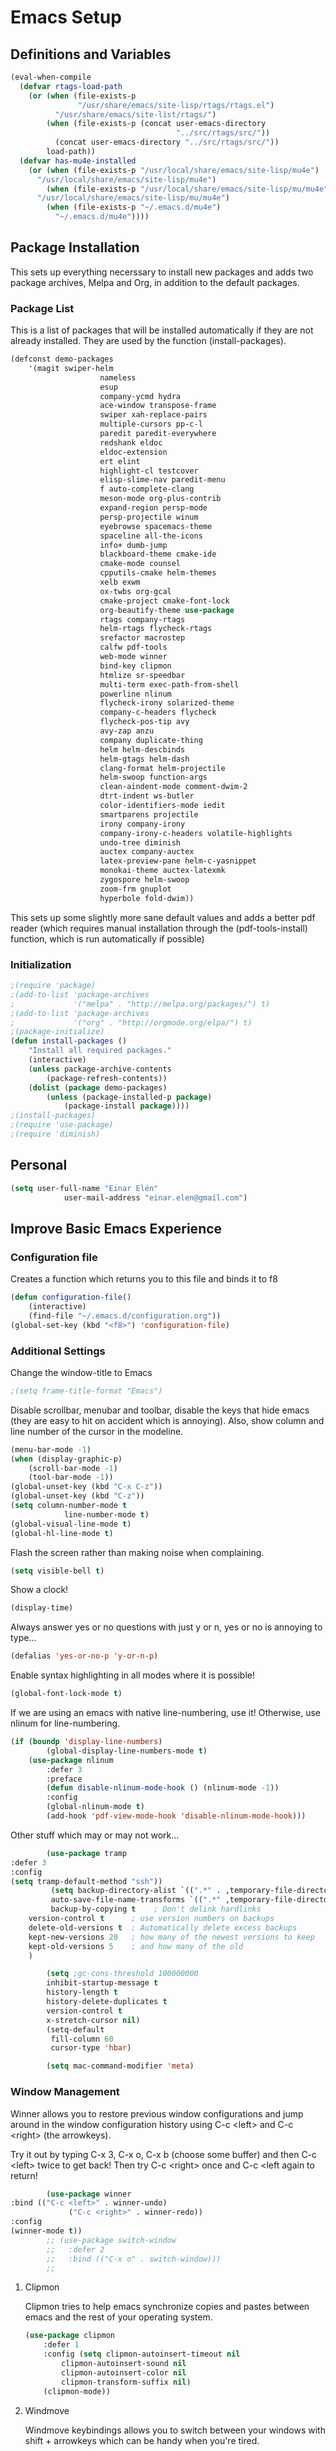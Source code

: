 #+AUTHOR: Einar Elén
#+EMAIL: einar.elen@gmail.com
#+OPTIONS: toc:3 html5-fancy org-html-preamble:nil
#+HTML_DOCTYPE_HTML5: t
#+PROPERTY: header-args :tangle yes
* Emacs Setup
** Definitions and Variables
#+BEGIN_SRC emacs-lisp
(eval-when-compile
  (defvar rtags-load-path
    (or (when (file-exists-p
               "/usr/share/emacs/site-lisp/rtags/rtags.el")
          "/usr/share/emacs/site-list/rtags/")
        (when (file-exists-p (concat user-emacs-directory
                                     "../src/rtags/src/"))
          (concat user-emacs-directory "../src/rtags/src/"))
        load-path))
  (defvar has-mu4e-installed
    (or (when (file-exists-p "/usr/local/share/emacs/site-lisp/mu4e")
	  "/usr/local/share/emacs/site-lisp/mu4e")
        (when (file-exists-p "/usr/local/share/emacs/site-lisp/mu/mu4e")
	  "/usr/local/share/emacs/site-lisp/mu/mu4e")
        (when (file-exists-p "~/.emacs.d/mu4e")
          "~/.emacs.d/mu4e"))))

#+END_SRC
** Package Installation
	 This sets up everything necerssary to install new
	 packages and adds two package archives, Melpa and Org, in
	 addition to the default packages.
*** Package List
		This is a list of packages that will be installed
		automatically if they are not already installed. They
		are used by the function (install-packages).
		#+BEGIN_SRC emacs-lisp
(defconst demo-packages
	'(magit swiper-helm
					nameless
					esup
					company-ycmd hydra
					ace-window transpose-frame
					swiper xah-replace-pairs
					multiple-cursors pp-c-l
					paredit paredit-everywhere
					redshank eldoc
					eldoc-extension
					ert elint
					highlight-cl testcover
					elisp-slime-nav paredit-menu
					f auto-complete-clang
					meson-mode org-plus-contrib
					expand-region persp-mode
					persp-projectile winum
					eyebrowse spacemacs-theme
					spaceline all-the-icons
					info+ dumb-jump
					blackboard-theme cmake-ide
					cmake-mode counsel
					cpputils-cmake helm-themes
					xelb exwm
					ox-twbs org-gcal
					cmake-project cmake-font-lock
					org-beautify-theme use-package
					rtags company-rtags
					helm-rtags flycheck-rtags
					srefactor macrostep
					calfw pdf-tools
					web-mode winner
					bind-key clipmon
					htmlize sr-speedbar
					multi-term exec-path-from-shell
					powerline nlinum
					flycheck-irony solarized-theme
					company-c-headers flycheck
					flycheck-pos-tip avy
					avy-zap anzu
					company duplicate-thing
					helm helm-descbinds
					helm-gtags helm-dash
					clang-format helm-projectile
					helm-swoop function-args
					clean-aindent-mode comment-dwim-2
					dtrt-indent ws-butler
					color-identifiers-mode iedit
					smartparens projectile
					irony company-irony
					company-irony-c-headers volatile-highlights
					undo-tree diminish
					auctex company-auctex
					latex-preview-pane helm-c-yasnippet
					monokai-theme auctex-latexmk
					zygospore helm-swoop
					zoom-frm gnuplot
					hyperbole fold-dwim))
		#+END_SRC
		This sets up some slightly more sane default values and
		adds a better pdf reader (which requires manual
		installation through the (pdf-tools-install) function,
		which is run automatically if possible)
*** Initialization
		#+BEGIN_SRC emacs-lisp
;(require 'package)
;(add-to-list 'package-archives
;             '("melpa" . "http://melpa.org/packages/") t)
;(add-to-list 'package-archives
;             '("org" . "http://orgmode.org/elpa/") t)
;(package-initialize)
(defun install-packages ()
	"Install all required packages."
	(interactive)
	(unless package-archive-contents
		(package-refresh-contents))
	(dolist (package demo-packages)
		(unless (package-installed-p package)
			(package-install package))))
;(install-packages)
;(require 'use-package)
;(require 'diminish)
		#+END_SRC
** Personal
	 #+BEGIN_SRC emacs-lisp
(setq user-full-name "Einar Elén"
			user-mail-address "einar.elen@gmail.com")
	 #+END_SRC
** Improve Basic Emacs Experience
*** Configuration file
		Creates a function which returns you to this file and
		binds it to f8
		#+BEGIN_SRC emacs-lisp
(defun configuration-file()
	(interactive)
	(find-file "~/.emacs.d/configuration.org"))
(global-set-key (kbd "<f8>") 'configuration-file)
		#+END_SRC
*** Additional Settings
		Change the window-title to Emacs
		#+BEGIN_SRC emacs-lisp
;(setq frame-title-format "Emacs")
		#+END_SRC
		Disable scrollbar, menubar and toolbar, disable the keys
		that hide emacs (they are easy to hit on accident which
		is annoying). Also, show column and line number of the
		cursor in the modeline.
		#+BEGIN_SRC emacs-lisp
(menu-bar-mode -1)
(when (display-graphic-p)
	(scroll-bar-mode -1)
	(tool-bar-mode -1))
(global-unset-key (kbd "C-x C-z"))
(global-unset-key (kbd "C-z"))
(setq column-number-mode t
			line-number-mode t)
(global-visual-line-mode t)
(global-hl-line-mode t)
		#+END_SRC
		Flash the screen rather than making noise when
		complaining.
		#+BEGIN_SRC emacs-lisp
(setq visible-bell t)
		#+END_SRC
		Show a clock!
		#+BEGIN_SRC emacs-lisp
(display-time)
		#+END_SRC
		Always answer yes or no questions with just y or n, yes
		or no is annoying to type...
		#+BEGIN_SRC emacs-lisp
(defalias 'yes-or-no-p 'y-or-n-p)
		#+END_SRC
		Enable syntax highlighting in all modes where it is
		possible!
		#+BEGIN_SRC emacs-lisp
(global-font-lock-mode t)
		#+END_SRC
		If we are using an emacs with native line-numbering, use
		it! Otherwise, use nlinum for line-numbering.
		#+BEGIN_SRC emacs-lisp
(if (boundp 'display-line-numbers)
		(global-display-line-numbers-mode t)
	(use-package nlinum
		:defer 3
		:preface
		(defun disable-nlinum-mode-hook () (nlinum-mode -1))
		:config
		(global-nlinum-mode t)
		(add-hook 'pdf-view-mode-hook 'disable-nlinum-mode-hook)))

		#+END_SRC
		Other stuff which may or may not work...
		#+BEGIN_SRC emacs-lisp
			(use-package tramp
	:defer 3
	:config
	(setq tramp-default-method "ssh"))
			 (setq backup-directory-alist `((".*" . ,temporary-file-directory))
			 auto-save-file-name-transforms `((".*" ,temporary-file-directory t))
			 backup-by-copying t    ; Don't delink hardlinks
		version-control t      ; use version numbers on backups
		delete-old-versions t  ; Automatically delete excess backups
		kept-new-versions 20   ; how many of the newest versions to keep
		kept-old-versions 5    ; and how many of the old
		)

			(setq ;gc-cons-threshold 100000000
			inhibit-startup-message t
			history-length t
			history-delete-duplicates t
			version-control t
			x-stretch-cursor nil)
			(setq-default
			 fill-column 60
			 cursor-type 'hbar)

			(setq mac-command-modifier 'meta)

		#+END_SRC
*** Window Management
		Winner allows you to restore previous window
		configurations and jump around in the window
		configuration history using C-c <left> and C-c <right>
		(the arrowkeys).

		Try it out by typing C-x 3, C-x o, C-x b (choose some
		buffer) and then C-c <left> twice to get back! Then try
		C-c <right> once and C-c <left again to return!


		#+BEGIN_SRC emacs-lisp
			(use-package winner
	:bind (("C-c <left>" . winner-undo)
				 ("C-c <right>" . winner-redo))
	:config
	(winner-mode t))
			;; (use-package switch-window
			;;   :defer 2
			;;   :bind (("C-x o" . switch-window)))
			;;
#+END_SRC

**** Clipmon
		Clipmon tries to help emacs synchronize copies and
		pastes between emacs and the rest of your operating
		system.
#+BEGIN_SRC emacs-lisp
	(use-package clipmon
		:defer 1
		:config (setq clipmon-autoinsert-timeout nil
			clipmon-autoinsert-sound nil
			clipmon-autoinsert-color nil
			clipmon-transform-suffix nil)
		(clipmon-mode))
			#+END_SRC
****  Windmove
		Windmove keybindings allows you to switch between your
		windows with shift + arrowkeys which can be handy when
		you're tired.
			#+BEGIN_SRC emacs-lisp
			 (use-package windmove
	 :defer 3
	 :config
	 (windmove-default-keybindings)
	 (add-hook 'org-shiftup-final-hook 'windmove-up)
	 (add-hook 'org-shiftdown-final-hook 'windmove-down)
	 (add-hook 'org-shiftleft-final-hook 'windmove-left)
	 (add-hook 'org-shiftright-final-hook 'windmove-right))
			 (use-package hyperbole
	 :disabled t
	 :defer 2)
		 #+END_SRC
**** Zygospore
		 Zygospore replaces the default killallotherwindows with
		 a version which lets you go back if you use it again.
		 #+BEGIN_SRC emacs-lisp

			 (use-package zygospore
	 :bind (("C-x 1" . zygospore-toggle-delete-other-windows)))
		 #+END_SRC
**** Help window management
		 By default help windows don't put you in them
		 immediately, I'd rather they did so they can be killed
		 quickly after reading.
		 #+BEGIN_SRC emacs-lisp
		 (setq help-window-select t)
		 #+END_SRC


*** Hydra
		Hydra is a package which allows fancy keyboard bindings. The
		only one which currently exists is C-M-o for window
		management.
		#+BEGIN_SRC emacs-lisp
	(use-package hydra
		:after windmove
		:functions (hydra-add-font-lock
		hydra-default-pre hydra-keyboard-quit
		hydra--call-interactively-remap-maybe
		hydra-show-hint hydra-set-transient-map)
		:config
		(hydra-add-font-lock)
		(use-package ace-window)
		(use-package transpose-frame)
		(defhydra hydra-window ()
			"Window management"
			("a" windmove-left)
			("s" windmove-down)
			("d" windmove-right)
			("w" windmove-up)
			("3" (lambda ()
			 (interactive)
			 (split-window-right)
			 (windmove-right))
			 "Vertical")
			("2" (lambda ()
			 (interactive)
			 (split-window-below)
			 (windmove-down))
			 "Horizontal")
			("t" transpose-frame "'")
			("1" delete-other-windows "Delete All" :color blue)
			("A" ace-window "Ace")
			("S" ace-swap-window "Swap")
			("k" ace-delete-window "Kill")
			("i" ace-delete-other-windows "Ace-max")
			("b" helm-mini "Buffers")
			("q" nil "cancel" :color blue)
			("C-t" text-scale-decrease "Scale--")
			("M-t" text-scale-increase "Scale++"))
		:bind (("C-M-o" . hydra-window/body)))


		#+END_SRC
*** Mac-specific stuff
		Add latex, bash, and much more support because they are in weird places on macos systems.
		Because why wouldn't they be.
		#+BEGIN_SRC emacs-lisp
(if (equal system-type 'darwin)
		(progn (add-to-list 'exec-path "/usr/local/bin/")
					 (add-to-list 'exec-path "/Library/TeX/texbin/pdflatex")
					 (setenv "PATH" (concat "/usr/local/bin:/Library/TeX/texbin/:" (getenv "PATH")))))
		#+END_SRC
*** Treemacs
		Treemacs creates a really powerful file-browser that can be
		created with F1. By default, the treemacs-buffer wont be
		selected by C-x o. It can be selected with M-0.
		#+BEGIN_SRC emacs-lisp
(use-package treemacs
	:disabled t
	:defer t
	:config
	(setq treemacs-follow-after-init t
				treemacs-width 35
				treemacs-indentation 2
				treemacs-git-integration t
				treemacs-collapse-dirs (if (executable-find "python") 3 0)
				treemacs-silent-refresh t
				treemacs-change-root-without-asking t
				treemacs-is-never-other-window t)
	(treemacs-follow-mode t)
	(treemacs-filewatch-mode t)
	(use-package treemacs-projectile
		:defer t
		:config
		(setq treemacs-header-function  #'treemacs-projectile-create-header))
	:bind
	(:map global-map
				([f1] . treemacs-toggle)
				("M-0" . treemacs-select-window)
				("C-c 1" . treemacs-delete-other-windows)))
		#+END_SRC
*** Fonts
		#+BEGIN_SRC emacs-lisp
	;(set-frame-font )
																					;(find-font )
	;(find-font "Source Code Pro")
																				; (member "Source Code Pro" (font-family-list))
(set-face-attribute 'default nil
										:family "Source Code Pro"
																				;:family "Garamond"
																				;:family "Computer Modern Typewriter"
																				;                    :family "Computer Modern TT"
																				;:family "DejaVu Sans Mono"
																				;:family "Inconsolata"
																				;:family "Terminus"
										:height 110
										:weight 'normal
										:width 'normal
										)
;(find-font (describe-font (font-spec :family "Source Code Pro")))
;(font-family-list)

		#+END_SRC
** Looks/Themes
*** Basic Configuration
		Adds colouring for variables in programming languages. Sets
		the starting buffer to this file.
		#+BEGIN_SRC emacs-lisp
			(setq initial-buffer-choice (concat user-emacs-directory "configuration.org"))
			(use-package powerline
	:disabled t
	:defer 1
	:init (powerline-vim-theme))

			(use-package color-identifiers-mode
	:diminish color-identifiers-mode
	:defer 4
	:config
	(global-color-identifiers-mode t))

		#+END_SRC
*** Random Themes                                                :Deprecated:
		I dont like using the same themes all the time so this
		little function switches between three different
		ones. Feel free to disable this by removing the call to
		the function (choose-random-theme). This has been
		abandoned.
		#+BEGIN_SRC emacs-lisp
																				;(defvar themes-to-use (list "monokai" "solarized-dark" "solarized-light") "List of themes that will be loaded by choose-random-theme")
																				;(defvar current-theme-used (list "monokai") "Current theme chosen by choose-random theme")
;; (defun choose-random-theme ()
;;   "Choose random theme from themes-to-use!"
;;   (interactive)
;;   (setq current-theme-number (random (length themes-to-use)))
;;   (when (= current-theme-number 0)
;;     (setq current-theme-used (list "monokai"))
;;     (load-theme 'monokai t))
;;   (when (= current-theme-number 1)
;;     (setq current-theme-used (list "solarized-dark"))
;;     (load-theme 'solarized-dark t))
;;   (when (= current-theme-number 2)
;;     (setq current-theme-used (list "solarized-light"))
;;     (load-theme 'solarized-light t)))
																				;   (choose-random-theme)

		#+END_SRC
** Text Editing
	 Everything in here is essentially from
	 [[http://tuhdo.github.io][tuhdo]] and most of it is sane
	 by default. Check out the individual packages in his
	 C/C++ tutorial!
*** Basic
		#+BEGIN_SRC emacs-lisp
(setq global-mark-ring-max 5000
      mark-ring-max 5000
      mode-require-final-newline t
      tab-width 2
      kill-ring-max 5000
      kill-whole-line t)
(setq-default indent-tabs-mode nil
	      indent-tabs-mode nil)
(set-terminal-coding-system 'utf-8)
(set-keyboard-coding-system 'utf-8)
(set-language-environment "UTF-8")
(prefer-coding-system 'utf-8)

			;;; Not sure if i want this feature, it causes you to delete
			;;; things in selection if you start writing much like on
			;;; most operating systems.
			;;; (delete-selection-mode t)

;; (add-hook 'sh-mode-hook (lambda ()
;;    k                      (setq
;;                          tab-width
;;                          4)))

(add-hook 'prog-mode-hook 'auto-fill-mode)
(add-hook 'text-mode-hook 'auto-fill-mode)
(add-hook 'org-mode-hook 'auto-fill-mode)

(use-package whitespace
  :config
  (add-hook 'diff-mode-hook
	    (lambda () (setq-local whitespace-style
			      '(face
				tabs
				tab-mark
				spaces
				space-mark
				trailing
				indentation::space
				indentation::tab
				newline
				newline-mark))
	      (whitespace-mode 1)))
  (global-set-key (kbd "C-c w") 'whitespace-mode))
			;;;(use-package diff-mode)
			;;;(add-hook 'prog-mode-hook (lambda () (interactive) (setq
;;                          show-trailing-whitespace 1)))

			;;; (add-hook 'text-mode-hook 'auto-fill-mode)
		#+END_SRC
*** Keybindings
		Disable certain keybindings that are often clicked by
		mistake. Add keybinding for compilation (F5) and for
		capitalising (M-c).

		#+BEGIN_SRC emacs-lisp
			(global-set-key (kbd "RET") 'newline-and-indent)
			(global-set-key (kbd "C-<down-mouse-1>") 'ignore)
			(global-set-key (kbd "C-<down-mouse-2>") 'ignore)
			(global-set-key (kbd "C-<down-mouse-3>") 'ignore)
			(global-set-key (kbd "C-<mouse-1>") 'ignore)
			(global-set-key (kbd "C-<mouse-2>") 'ignore)
			(global-set-key (kbd "C-<mouse-3>") 'ignore)
			(global-set-key (kbd "M-c") 'capitalize-dwim)
			(global-set-key
			 (kbd "<f5>")
			 (lambda () (interactive)
				 (setq-local compilation-read-command nil)
				 (call-interactively 'compile)))
		#+END_SRC
*** Packages
**** Rainbow Delimeters
		 Rainbow delimiters highlights braces, brackets, and their
		 friends.
		 #+BEGIN_SRC emacs-lisp
	(use-package rainbow-delimiters
		:config
		(add-hook 'prog-mode-hook 'rainbow-delimiters-mode-enable))
		 #+END_SRC
**** Aggressive Indentation
		 Tries to keep your indentation in check by, being aggressive
		 about it. It is related to electric-indent-mode but is, more
		 aggressive.
		 #+BEGIN_SRC emacs-lisp
(use-package aggressive-indent
	:config
	(global-aggressive-indent-mode t))
		 #+END_SRC
**** Which-key

		 Which-key gives you suggestions if you have started a key
		 combination but stopped. Real handy.
		 #+BEGIN_SRC emacs-lisp
	(use-package which-key
		:ensure t
		:diminish which-key-mode
		:config
		(add-hook 'after-init-hook 'which-key-mode))
		 #+END_SRC
**** Volatile Highlights
		 Briefly highlights changes to the buffer for things like
		 pasting.
		 #+BEGIN_SRC emacs-lisp
(use-package volatile-highlights
	:diminish volatile-highlights-mode
	:config
	(volatile-highlights-mode t))
		 #+END_SRC
**** Clean Aindent Mode

		 Not sure if this is necessary with aggressive-indent.
		 #+BEGIN_SRC emacs-lisp
			 (use-package clean-aindent-mode
				 :disabled t
				 :defer 2
				 :config
				 (add-hook 'prog-mode-hqook 'clean-aindent-mode))


		 #+END_SRC
**** Dtrt-Indent
		 Guess indentation for many newly opened files based on what
		 is already in them.
		 #+BEGIN_SRC emacs-lisp
(use-package dtrt-indent
	:defer 2
	:config
	(dtrt-indent-mode t)
	(setq dtrt-indent-verbosity 0))
		 #+END_SRC
**** Whitespace Butler
		 Whitespace butler kills useless whitespace when you
		 aren't doing anything else.
		 #+BEGIN_SRC emacs-lisp
			 (use-package ws-butler
				 :defer 2
				 :diminish ws-butler-mode
				 :config
				 (add-hook 'prog-mode-hook 'ws-butler-mode)
			   (add-hook 'org-mode-hook 'ws-butler-mode)
				 (add-hook 'text-mode 'ws-butler-mode)
				 (add-hook 'fundamental-mode 'ws-butler-mode))
		 #+END_SRC
**** Undo Tree
		 Makes undoing really fancy with a tree. Try it with C-x
		 u.
		 #+BEGIN_SRC emacs-lisp
			 (use-package undo-tree
				 :diminish undo-tree-mode
				 :bind (("C-x u" . undo-tree-visualize))
				 :config
				 (global-undo-tree-mode)
				 (setq undo-tree-visualizer-timestamps nil
							 undo-tree-visualizer-diff t))
		 #+END_SRC
**** Smartparens
		 Smartparens makes working with pairs of things such as
		 parentheses simple. It keeps you from messing them up which
		 is neat.
		 #+BEGIN_SRC emacs-lisp
			 (use-package smartparens
				 :diminish smartparens-mode
				 :defer 2
				 :functions sp-pair
				 :config
				 (require 'smartparens-config)
				 (sp-pair "\\[" "\\]")
				 (setq                       ;sp-base-key-bindings 'paredit
					sp-autoskip-closing-pair 'always
					sp-hybrid-kill-entire-symbol nil)
				 (smartparens-strict-mode)
								 ;(sp-use-paredit-bindings)
				 (smartparens-global-mode t)
				 :bind (:map smartparens-mode-map (("M-<down>" . nil)
									 ("M-<up>" . nil))))
		 #+END_SRC
**** Comment-dwim-2
		 Lets you comment out stuff in more cleaver ways than
		 default. Dwim stands for do what i mean.
		 #+BEGIN_SRC emacs-lisp
			 (use-package comment-dwim-2
				 :bind (("M-;" . comment-dwim-2)))
		 #+END_SRC
**** Anzu
		 Anzu makes the regular query and replace function much
		 more useful.
		 #+BEGIN_SRC emacs-lisp
(use-package anzu
	:diminish anzu-mode
	:config
	(global-anzu-mode t)
	:bind (("M-%" . anzu-query-replace)
				 ("C-M-%" . anzy-query-replace-regexp)))
		 #+END_SRC
**** Iedit
		 This is really cool. Mark a section and edit all
		 occurances of the section.
		 #+BEGIN_SRC emacs-lisp
			 (use-package iedit
				 :config
				 (setq iedit-toggle-key-default nil)
				 :bind (("C-M-;" . iedit-mode)))
		 #+END_SRC
**** Customized Functions (Mainly From Prelude)
		 #+BEGIN_SRC emacs-lisp
			 (defun prelude-move-beginning-of-line (arg)
				 "Move point back to indentation of beginning of line.
										Move point to the first non-whitespace character on this line.
										If point is already there, move to the beginning of the line.
										Effectively toggle between the first non-whitespace character and
										the beginning of the line.
										If ARG is not nil or 1, move forward ARG - 1 lines first. If
										point reaches the beginning or end of the buffer, stop there."
				 (interactive "^p")
				 (setq arg (or arg 1))
				 ;; Move lines first
				 (when (/= arg 1)
					 (let ((line-move-visual nil))
						 (forward-line (1- arg))))
				 (let ((orig-point (point)))
					 (back-to-indentation)
					 (when (= orig-point (point))
						 (move-beginning-of-line 1))))
								(global-set-key (kbd "C-a") 'prelude-move-beginning-of-line)
			 (defadvice kill-ring-save (before slick-copy activate compile)
				 "When called interactively with no active region, copy a single
										line instead."
				 (interactive
								(if mark-active (list (region-beginning) (region-end))
									(message "Copied line")
									(list (line-beginning-position)
												(line-beginning-position 2)))))
			 (defadvice kill-region (before slick-cut activate compile)
				 "When called interactively with no active region, kill a single
											line instead."
				 (interactive
								(if mark-active (list (region-beginning) (region-end))
									(list (line-beginning-position)
												(line-beginning-position 2)))))
			 ;; kill a line, including whitespace characters until next non-whiepsace character
			 ;; of next line
			 (defadvice kill-line (before check-position activate)
				 (if (member major-mode
										 '(emacs-lisp-mode scheme-mode lisp-mode
																			 c-mode c++-mode objc-mode
																			 latex-mode plain-tex-mode))
						 (if (and (eolp) (not (bolp)))
								 (progn (forward-char 1)
															(just-one-space 0)
															(backward-char 1)))))
			 ;; taken from prelude-editor.el
			 ;; automatically indenting yanked text if in programming-modes
			 (defvar yank-indent-modes
				 '(LaTeX-mode TeX-mode)
				 "Modes in which to indent regions that are yanked (or yank-popped).
										Only modes that don't derive from `prog-mode' should be listed here.")

			 (defvar yank-indent-blacklisted-modes
				 '(python-mode slim-mode haml-mode)
				 "Modes for which auto-indenting is suppressed.")

			 (defvar yank-advised-indent-threshold 1000
				 "Threshold (# chars) over which indentation does not automatically occur.")

			 (defun yank-advised-indent-function (beg end)
				 "Do indentation, as long as the region isn't too large."
				 (if (<= (- end beg) yank-advised-indent-threshold)
						 (indent-region beg end nil)))

			 (defadvice yank (after yank-indent activate)
				 "If current mode is one of 'yank-indent-modes,
										indent yanked text (with prefix arg don't indent)."
				 (if (and (not (ad-get-arg 0))
												(not (member major-mode yank-indent-blacklisted-modes))
												(or (derived-mode-p 'prog-mode)
														(member major-mode yank-indent-modes)))
						 (let ((transient-mark-mode nil))
							 (yank-advised-indent-function (region-beginning) (region-end)))))

			 (defadvice yank-pop (after yank-pop-indent activate)
				 "If current mode is one of `yank-indent-modes',
										indent yanked text (with prefix arg don't indent)."
				 (when (and (not (ad-get-arg 0))
													(not (member major-mode yank-indent-blacklisted-modes))
													(or (derived-mode-p 'prog-mode)
															(member major-mode yank-indent-modes)))
					 (let ((transient-mark-mode nil))
						 (yank-advised-indent-function (region-beginning) (region-end)))))
			 ;; prelude-core.el
			 (defun indent-buffer ()
				 "Indent the currently visited buffer."
				 (interactive)
				 (indent-region (point-min) (point-max)))

			 ;; prelude-editing.el
			 (defcustom prelude-indent-sensitive-modes
				 '(coffee-mode python-mode slim-mode haml-mode yaml-mode)
				 "Modes for which auto-indenting is suppressed."
				 :type 'list
				 :group 'prelude)

			 (defun indent-region-or-buffer ()
				 "Indent a region if selected, otherwise the whole buffer."
				 (interactive)
				 (unless (member major-mode prelude-indent-sensitive-modes)
					 (save-excursion
						 (if (region-active-p)
								 (progn
									 (indent-region (region-beginning) (region-end))
									 (message "Indented selected region."))
							 (progn
								 (indent-buffer)
								 (message "Indented buffer.")))
						 (whitespace-cleanup))))

			 (global-set-key (kbd "C-c i") 'indent-region-or-buffer)

			 ;; add duplicate line function from Prelude
			 ;; taken from prelude-core.el
			 (defun prelude-get-positions-of-line-or-region ()
				 "Return positions (beg . end) of the current line
										or region."
				 (let (beg end)
					 (if (and mark-active (> (point) (mark)))
							 (exchange-point-and-mark))
					 (setq beg (line-beginning-position))
					 (if mark-active
							 (exchange-point-and-mark))
					 (setq end (line-end-position))
					 (cons beg end)))

			 ;; smart openline
			 (defun prelude-smart-open-line (arg)
				 "Insert an empty line after the current line.
										Position the cursor at its beginning, according to the current mode.
										With a prefix ARG open line above the current line."
				 (interactive "P")
				 (if arg
						 (prelude-smart-open-line-above)
					 (progn
						 (move-end-of-line nil)
						 (newline-and-indent))))

			 (defun prelude-smart-open-line-above ()
				 "Insert an empty line above the current line.
										Position the cursor at it's beginning, according to the current mode."
				 (interactive)
				 (move-beginning-of-line nil)
				 (newline-and-indent)
				 (forward-line -1)
				 (indent-according-to-mode))
			 (global-set-key (kbd "M-o") 'prelude-smart-open-line)
		 #+END_SRC

**** Avy
		 Avy provides an interesting way to find things in
		 text. It is the kind of thing that you definitely would
		 be	useful if you got started but which I haven't really
		 gotten started with.
		 #+BEGIN_SRC emacs-lisp
			 (use-package avy
				 :config
				 (setq avy-all-windows nil)
				 (use-package avy-zap
					 :defer t)
				 :bind (("C-:" . avy-goto-char)
					("C-;" . avy-goto-word-1)))
		 #+END_SRC
**** Dumb-Jump
		 Dumb jump tries to find variables and functions by
		 simply searching for the word in as many files as
		 possible.
		 #+BEGIN_SRC emacs-lisp
(use-package dumb-jump
	:defer 2
	:diminish dumb-jump-mode
	:bind (("C-M-g" . dumb-jump-go)
				 ("C-M-p" . dumb-jump-back)
				 ("C-M-q" . dumb-jump-quick-look))
	:config
	(dumb-jump-mode t))
		 #+END_SRC
** Auto-mode List
	 I want pdf-view-mode to be used for pdf files and c++-mode
	 for header files.
	 #+BEGIN_SRC emacs-lisp
		 (add-to-list 'auto-mode-alist '("\\.pdf\\'" . pdf-view-mode))
		 (add-to-list 'auto-mode-alist '("\\.h\\'" . c++-mode))
	 #+END_SRC

** PDF-Handling
	 The basic emacs pdf viewing utility, docview, is kind of
	 wonky. This installs a different utility, pdf-tools
	 which is wonderful! It does require some things
	 installed on your system to work (development version of
	 all of them)
	 - libpng
	 - libpoppler-glib, libpoppler-private
	 - imagemagick
	 - libz
	 - gcc, g++
	 - make
	 - automake
	 - autoconf
		 It is currently only enabled on linux and cygwin.
		 #+BEGIN_SRC emacs-lisp
			 (use-package pdf-tools
				 :when (or (eq system-type 'gnu/linux)
						 (eq system-type 'cygwin)
						 (eq system-type 'darwin))
				 :defer 2
				 :config
				 (unless (executable-find "epdfinfo")
					 (pdf-tools-install))
				 (setq-default pdf-view-display-size 'fit-page))
		 #+END_SRC

* Development/Writing
	Again, visit [[http://tuhdo.github.io][tuhdo]] but check out the stuff about helm specifically!
** Project Management
*** Projectile
		#+BEGIN_SRC emacs-lisp
			(use-package projectile
				:defer 2
				:config
				(projectile-mode t)
				(setq projectile-enable-caching t)
				:diminish projectile-mode)
		#+END_SRC
*** Magit
		#+BEGIN_SRC emacs-lisp
			(when (not (string= system-type "windows-nt"))
				(use-package magit
					:commands magit-status
					:bind ("C-x g" . magit-status)))
		#+END_SRC
** Helm
	 Helm makes emacs a lot better.
*** Helm Gtags
		#+BEGIN_SRC emacs-lisp
			(use-package helm-gtags
				:when (executable-find "gtags")
				:init
				;; Enable helm-gtags-mode in Dired so you can jump to any tag
				;; when navigate project tree with Dired
				(add-hook 'dired-mode-hook 'helm-gtags-mode)
				;; Enable helm-gtags-mode in Eshell for the same reason as above
				(add-hook 'eshell-mode-hook 'helm-gtags-mode)
				;; Enable helm-gtags-mode in languages that GNU Global supports
				(add-hook 'c-mode-hook 'helm-gtags-mode)
				(add-hook 'c++-mode-hook 'helm-gtags-mode)
				(add-hook 'java-mode-hook 'helm-gtags-mode)
				(add-hook 'asm-mode-hook 'helm-gtags-mode)
				:config
				(setq
				 helm-gtags-ignore-case t
				 helm-gtags-auto-update t
				 helm-gtags-use-input-at-cursor t
				 helm-gtags-pulse-at-cursor t
				 helm-gtags-prefix-key "\C-cg")
				(setq helm-gtags-prefix-key "\C-cg"))
		#+END_SRC
*** Basic Configuration
		#+BEGIN_SRC emacs-lisp
(use-package helm
  :commands (helm-M-x helm-mini helm-find-files helm-themes)
  :defer 1
  :diminish helm-mode
  :functions helm-autoresize-mode
  :bind (("M-x" . helm-M-x)
	 ("M-y" . helm-show-kill-ring)
	 ("C-x b" . helm-mini)
	 ("C-x C-f" . helm-find-files)
	 ("C-h SPC" . helm-all-mark-rings)
	 :map help-map
	 ("C-f" . helm-apropos)
	 ("r" . helm-info-emacs)
	 ("C-l" . helm-locate-library)
	 :map minibuffer-local-map
	 ("M-p" . helm-minibuffer-history)
	 ("M-n" . helm-minibuffer-history)
	 :map helm-map
	 ("<tab>" . helm-execute-persistent-action)
	 ("C-i" . helm-execute-persistent-action) ; C-i is the same as tab
	 ("C-z" . helm-select-action)
	 :map helm-grep-mode-map
	 ("<return>" . helm-grep-mode-jump-other-window)
	 ("n" . helm-grep-mode-jump-other-window-forward)
	 ("p" . helm-grep-mode-jump-other-window-backward))
  :config
  (require 'helm-grep)
  (require 'helm-config)
  (global-set-key (kbd "C-c h") 'helm-command-prefix)
  (global-unset-key (kbd "C-x c"))
  (bind-key "C-c h o" #'helm-occur)
  (bind-key "C-c h C-c w" #'helm-wikipedia-suggest)
  (bind-key "C-c h x" #'helm-register)
  (define-key global-map [remap find-tag] 'helm-etags-select)
  (define-key global-map [remap list-buffers] 'helm-buffers-list)

  (use-package helm-google
    :config
    (when (executable-find "curl")
      (setq helm-net-prefer-curl t)))
  (use-package helm-c-yasnippet
    :after yasnippet
    :config
    (setq helm-yas-display-key-on-candidate t))
  (use-package helm-ag)
  (use-package helm-elisp
    :ensure nil
    :config
    (setq helm-apropos-fuzzy-match t))
  (use-package helm-command :ensure nil
    :config (setq helm-M-x-requires-pattern nil))
  (use-package helm-locate
    :ensure nil
    :config
    (setq helm-locate-fuzzy-match t))
  (use-package helm-files
    :ensure nil
    :config
    (setq helm-ff-search-library-in-sexp t
	  helm-ff-file-name-history-use-recentf t
	  helm-ff-skip-boring-files t))
  (setq helm-scroll-amount 4
	helm-split-window-inside-p t
	helm-input-idle-delay 0.01
	helm-candidate-number-limit 500
	helm-move-to-line-cycle-in-source t
	helm-buffers-fuzzy-matching t)
  (add-to-list 'helm-sources-using-default-as-input 'helm-source-man-pages)
  ;; (add-hook 'eshell-mode-hook
  ;;           #'(lambda ()
  ;;               (define-key eshell-mode-map (kbd "M-l")  'helm-eshell-history)))
  (add-hook 'helm-goto-line-before-hook 'helm-save-current-pos-to-mark-ring)
  (helm-autoresize-mode t)
  (helm-mode)
  (use-package helm-descbinds
    :config
    (helm-descbinds-mode t))
  (use-package helm-themes
    :commands helm-themes
    :bind (("<f10>" . helm-themes)))
  (use-package helm-dash)
  (use-package helm-rtags
    :after rtags
    :load-path rtags-load-path
    :ensure nil
    :config
    (setq rtags-display-result-backend 'helm)
    )
  (use-package helm-swoop
    :bind
    (("C-c s" . helm-multi-swoop-all)
     ("C-s" . helm-swoop-without-pre-input)
     ("C-r" . helm-swoop-without-pre-input)
     :map isearch-mode-map
     ("M-i" . helm-swoop-from-isearch))
    :commands
    (helm-swoop
     helm-multi-swoop
     helm-swoop-from-isearch
     helm-multi-swoop-all-from-helm-swoop)
    :config
    (global-set-key (kbd "C-c h s") 'helm-swoop)
    (define-key helm-swoop-map (kbd "M-i")
      'helm-multi-swoop-all-from-helm-swoop)
    (setq helm-multi-swoop-edit-save t
	  helm-swoop-split-with-multiple-windows t
	  helm-swoop-split-direction 'split-window-vertically
	  helm-swoop-speed-or-color t))
  (use-package helm-projectile
    :after (projectile)
    :config
    (helm-projectile-on)
    (setq projectile-completion-system 'helm)
    (setq projectile-indexing-method 'alien)))
		#+END_SRC
** Elglot
	 An emacs language server protocol client. Kind of new.
	 Hopefully it gets useful in the future.
	 #+BEGIN_SRC emacs-lisp
		 (use-package eglot)
	 #+END_SRC
** Yasnippet
	 #+BEGIN_SRC emacs-lisp
		 (defun disable-yas-in-mode-hook ()
			 "Hook to disable yasnippet when it causes issues for some other mode."
			 (yas-minor-mode -1))
		 (use-package yasnippet
			 :defer 1
			 :config
			 (use-package yasnippet-snippets)
			 (set 'yas-verbosity 1)
			 (add-to-list 'yas-snippet-dirs "~/.emacs.d/tuhdosnippets/")
			 (add-hook 'term-mode-hook 'disable-yas-in-mode-hook)
			 (yas-global-mode t))
	 #+END_SRC
** Terminal Usage
	 Create and use multiple terminals with multi-term. It is
	 pretty nifty.
	 #+BEGIN_SRC emacs-lisp
		 (use-package multi-term
			 :bind (("<f6>" . multi-term-next)
				("C-<f6>" . multi-term)
				:map term-raw-map
				("C-c C-j" . term-line-mode))
			 :config
			 (if (file-exists-p "/usr/bin/fish")
					 (setq multi-term-program "/usr/bin/fish"))
			 (when (require 'term nil t) ; only if term can be loaded..
				 (setq
					term-bind-key-alist
					(list
					 (cons "C-c C-c" 'term-interrupt-subjob)
					 (cons "C-p" 'previous-line)
					 (cons "C-n" 'next-line)
					 (cons "M-f" 'term-send-forward-word)
					 (cons "M-b" 'term-send-backward-word)
					 (cons "C-c C-j" 'term-line-mode)
					 (cons "C-c C-k" 'term-char-mode)
					 (cons "M-DEL" 'term-send-backward-kill-word)
					 (cons "M-d" 'term-send-forward-kill-word)
					 (cons "<C-left>" 'term-send-backward-word)
					 (cons "<C-right>" 'term-send-forward-word)
					 (cons "C-r" 'term-send-reverse-search-history)
					 (cons "M-p" 'term-send-raw-meta)
					 (cons "M-y" 'term-send-raw-meta)
					 (cons "C-y" 'term-send-raw)))))
	 #+END_SRC
** Latex/Auctex
	 #+BEGIN_SRC emacs-lisp
(use-package tex
  :ensure auctex
  :mode (("\\.tex$" . TeX-mode))
  :defines TeX-run-TeX
  :functions
  (TeX-revert-document-buffer
   TeX-command TeX-master-file)
  :config
  (setq TeX-view-program-selection '((output-pdf "pdf-tools")))
  (setq TeX-view-program-list '(("pdf-tools" "TeX-pdf-tools-sync-view")))
  (add-hook 'TeX-after-compilation-finished-functions #'TeX-revert-document-buffer)
  ;; (define-key TeX-mode-map (kbd "TAB") 'company-complete)
  ;; (define-key TeX-mode-map (kbd "TAB") 'company-complete)
  (use-package tex-buf :ensure nil)
  (use-package latex-preview-pane
    :config
    (setq TeX-save-query nil)
    (latex-preview-pane-enable))
  (setq doc-view-continuous t)
  (use-package preview-latex
    :disabled t
    :defer 1)
  (use-package asy-mode
    :after (tex tex-buf)
    :when (executable-find "asy")
    :ensure nil
    :load-path "/usr/share/asymptote/"
    :mode ("\\.asy\\'" . asy-mode)
    :init
    (autoload 'asy-mode "asy-mode.el" "Asymptote Major Mode" t)
    (autoload 'lasy-mode "asy-mode.el" "Hybrid Asymptote/LaTeX Major Mode" t)
    (autoload 'asy-insinuate-latex "asy-mode.el" "Asymptote Insinuate LaTeX" t)
    :config
    (defun run-asy-in-tex ()
      (interactive "")
      (TeX-command TeX-run-TeX (TeX-master-file nil nil nil) t)
      (save-window-excursion (compile "asy *.asy"))
      (TeX-command TeX-run-TeX (TeX-master-file nil nil nil) t)
      )
    (add-to-list 'TeX-command-list
		 '("Asymptote" "asy *.asy" TeX-run-TeX nil t :help "Run Asymptote")))
  (setq TeX-auto-save t)
  (setq TeX-parse-self t)
  (setq-default TeX-master nil))
	 #+END_SRC
** Company
 	#+BEGIN_SRC emacs-lisp
(use-package company
  :diminish company-mode
  :config
  (global-company-mode t)

  (setq company-idle-delay 0.1
	company-tooltip-idle-delay 0.1)
			;;; Backends
			;;; C/C++
  (use-package company-clang :ensure nil
    :config
    (setq
     company-clang-arguments
     (list "-std=c++1z" "-Wall" "-Werror"
	   "-Wpedantic -I./ -I./include/ -I../include/ -I../")))
  (use-package company-c-headers
    :after cc-mode
    :config
    ;; (define-key c-mode-map  [(tab)] 'company-complete)
    ;; (define-key c++-mode-map  [(tab)] 'company-complete)
    ;; (define-key c-mode-map (kbd "TAB") 'company-complete)
    ;; (define-key c++-mode-map (kbd "TAB") 'company-complete)
    (use-package semantic
      :config
      (semantic-gcc-setup)
      (dolist (name (semantic-gcc-get-include-paths "c++"))
	(add-to-list 'company-c-headers-path-system name)))
    (add-to-list 'company-backends 'company-c-headers))
  (use-package company-irony
    :after irony
    :config
    (add-hook 'irony-mode-hook 'company-irony-setup-begin-commands)
    (use-package company-irony-c-headers
      :after company-c-headers
      :config
      (add-to-list 'company-backends '(company-irony-c-headers company-irony))))
  (use-package company-rtags
    :after rtags
    :load-path rtags-load-path
    :ensure nil
    :when (executable-find "rdm")
    :config
    (setq rtags-completions-enabled t)
    (add-to-list 'company-backends 'company-rtags))
			;;; TeX
  (use-package company-auctex
    :after tex
    :config
    (company-auctex-init))
			 ;;; Yasnippet
  (use-package company-yasnippet
    :ensure nil
    :after yasnippet
    :config
    (global-set-key (kbd "C-c y") 'company-yasnippet))
			;;; Elisp
  ;; (define-key emacs-lisp-mode-map (kbd "TAB") 'company-complete)
			;;; Generic
  ;; (define-key prog-mode-map (kbd "TAB") 'company-complete)
			;;; Config

  (when company-backends
    (progn
      (delete 'company-semantic company-backends))))
  #+END_SRC
** Flycheck
	 #+BEGIN_SRC emacs-lisp
(defun disable-flycheck-temporarily ()
  "Disables flycheck in current buffer."
  (interactive)
  (flycheck-mode -1))
(defun another-flycheck-rtags-setup ()
  (interactive)
  (flycheck-select-checker 'rtags)
  (setq-local flycheck-highlighting-mode nil)
  (setq-local flycheck-check-syntax-automatically nil)
  (rtags-enable-standard-keybindings))

(use-package flycheck
  :defer 2
  :config
  (setq flycheck-idle-change-delay 0.1)
  (add-hook 'org-src-mode-hook
            'disable-flycheck-temporarily)
  (use-package flycheck-rtags
    :after rtags
    :load-path rtags-load-path
    :ensure nil
    :config
    (add-hook 'c-mode-common-hook 'another-flycheck-rtags-setup)
;;;(setq-local flycheck-highlighting-mode nil)
    )
  (global-flycheck-mode t))
	 #+END_SRC
** Web Development
	 #+BEGIN_SRC emacs-lisp
(use-package web-mode
	:defer 2)
	 #+END_SRC
** C/C++
*** Basic Settings
		#+BEGIN_SRC emacs-lisp
(use-package cc-mode
  :defer 1
  :config
  (setq c-default-style "stroustrup") ;; set style to "stroustrup"
  (add-hook
   'c-mode-common-hook
   'hs-minor-mode)
  (define-key c-mode-map (kbd "C-c o") 'ff-find-other-file)
  (define-key c++-mode-map (kbd "C-c o") 'ff-find-other-file)
  (define-key c-mode-map (kbd "C-c C-c") 'comment-dwim-2)
  (define-key c++-mode-map (kbd "C-c C-c") 'comment-dwim-2))
		#+END_SRC
*** Debugging
		This is really cool. Try it with M-x gdb and choose the
		binary you want to debug.
		#+BEGIN_SRC emacs-lisp
(use-package gdb-mi
	:config
	(setq gdb-many-windows t
				gdb-show-main t))
		#+END_SRC
*** Packages
**** Irony Mode
		 #+BEGIN_SRC emacs-lisp
(use-package irony
  :after cc-mode
  :config
  (add-hook 'irony-mode-hook 'irony-cdb-autosetup-compile-options)
  (add-hook 'c++-mode-hook 'irony-mode)
  (add-hook 'c-mode-hook 'irony-mode))
		 #+END_SRC
**** Rtags
		 #+BEGIN_SRC emacs-lisp



(use-package rtags
  :after cc-mode
  :when (executable-find "rdm")
  :load-path rtags-load-path
  :ensure nil
  :config
  (setq rtags-completions-enabled t)
  (setq rtags-autostart-diagnostics t)
  (rtags-diagnostics)
  (bind-key "M-." 'rtags-find-symbol-at-point c++-mode-map)
  (bind-key "M-." 'rtags-find-symbol-at-point c-mode-map)
  (bind-key "M-," 'rtags-location-stack-back c-mode-map)
  (bind-key "M-," 'rtags-location-stack-back c++-mode-map)
  (bind-key "C-x ." 'rtags-find-symbol c-mode-map)
  (bind-key "C-x ." 'rtags-find-symbol c++-mode-map)
  (add-hook 'c-mode-common-hook 'rtags-start-process-unless-running)
  (add-hook 'c++-mode-common-hook 'rtags-start-process-unless-running))
		 #+END_SRC
**** YCMD
		 #+BEGIN_SRC emacs-lisp
(use-package ycmd
				:when (file-exists-p "/home/einarelen/src/ycmd/ycmd/")
		:disabled t
		:diminish ycmd-mode
		:after cc-mode
		:config
		(add-hook 'c-mode-hook 'ycmd-mode)
		(add-hook 'c++-mode-hook 'ycmd-mode)
		(set-variable 'ycmd-server-command
									'("python" "/home/einarelen/src/ycmd/ycmd/"))
		(use-package company-ycmd
			:after (company cc-mode)
			:config
			(company-ycmd-setup)))
		 #+END_SRC
**** Function Args
		 #+BEGIN_SRC emacs-lisp
(use-package function-args
	:disabled t
	:diminish function-args-mode
	:defer 2
	:config
	(fa-config-default))
		 #+END_SRC
**** Clang Format
		 #+BEGIN_SRC emacs-lisp
(use-package clang-format
  :after cc-mode
  :bind (:map
	 c-mode-map
	 ("C-c f" . clang-format-region)
	 ("C-c C-f" . clang-format-buffer)
	 :map c++-mode-map
	 ("C-c f" . clang-format-region)
	 ("C-c C-f" . clang-format-buffer)))
		 #+END_SRC

**** Cmake
		 #+BEGIN_SRC emacs-lisp
(use-package cmake-mode
	:defer t
	:config
	(use-package cmake-font-lock
		:defer t
		:config
		(autoload 'cmake-font-lock-activate "cmake-font-lock" nil t)
		(add-hook 'cmake-mode-hook 'cmake-font-lock-activate)))
		 #+END_SRC
**** Meson

		 #+BEGIN_SRC emacs-lisp
(use-package meson-mode)
		 #+END_SRC
**** Cmake-ide
		 #+BEGIN_SRC emacs-lisp
(use-package cmake-ide
	:after rtags
	:config
	(cmake-ide-setup))
		 #+END_SRC
** Emacs Lisp
*** Elisp Development
		#+BEGIN_SRC emacs-lisp
(defvar lisp-modes '(emacs-lisp-mode
										 inferior-emacs-lisp-mode
										 ielm-mode
										 lisp-mode
										 inferior-lisp-mode
										 lisp-interaction-mode
										 slime-repl-mode))
(defvar lisp-mode-hooks
	(mapcar (function
					 (lambda (mode)
						 (intern
							(concat (symbol-name mode) "-hook"))))
					lisp-modes))
(defsubst hook-into-modes (func &rest modes)
	(dolist (mode-hook modes) (add-hook mode-hook func)))
(use-package info-look
	:commands info-lookup-add-help)
(use-package lisp-mode
	:ensure nil
	:defer t
	:config
	(use-package paredit
		:defer t
		:preface
		(defun disable-smartparens ()
			(interactive)
			"Disables smartparens."
			(turn-off-smartparens-mode))
		(defun enable-paredit ()
			(interactive)
			"Enables paredit."
			(paredit-mode t))
		)
	(use-package slime
		:after (company lisp-mode)
		:config
		(use-package elisp-slime-nav)
		(use-package slime-company))
	(add-hook 'emacs-lisp-mode-hook 'disable-smartparens)
	(add-hook 'emacs-lisp-mode-hook 'enable-paredit)

	:preface
	(defun my-elisp-indent-or-complete (&optional arg)
		(interactive "p")
		(call-interactively 'lisp-indent-line)
		(unless (or (looking-back "\\s-*") (bolp)
								(not (looking-back "[-A-Za-z0-9_*+/=<>!?]+")))
			(call-interactively 'lisp-complete-symbol)))
	;; (defun my-lisp-indent-or-complete (&optional arg)
	;;   (interactive "p")
	;;   (if (or (looking-back "^\\s-*") (bolp))
	;;       (call-interactively 'lisp-indent-line)
	;;     (call-interactively 'slime-indent-and-complete-symbol)))
	(defun my-byte-recompile-file ()
		(save-excursion
			(byte-recompile-file buffer-file-name)))
	(defvar smile-mode nil)
	(defvar lisp-mode-initialized nil)
	(defun my-lisp-mode-hook ()
		(unless lisp-mode-initialized
			(setq lisp-mode-initialized t)
			(use-package redshank
				:diminish redshank-mode)
			(use-package elisp-slime-nav
				:disabled t
				:diminish elisp-slime-nav-mode)
			(use-package edebug)
			(use-package eldoc
				:diminish eldoc-mode
				:commands eldoc-mode
				:config
				(use-package eldoc-extension
					:disabled t
					:defer t
					:init
					(add-hook 'emacs-lisp-mode-hook #'(lambda () (require 'eldoc-extension)) t))
				(eldoc-add-command 'paredit-backward-delete 'paredit-close-round))
			(use-package cldoc
				:ensure nil
				:disabled t
				:commands (cldoc-mode turn-on-cldoc-mode)
				:diminish cldoc-mode)
			(use-package ert
				:bind ("C-c e t" . ert-run-tests-interactively)
				:config
				(use-package el-mock))

			;;(use-package buttercup
			;;  :bind (("C-c b" . buttercup-run-at-point ))
			;;  )
			(use-package elint
				:commands 'elint-initialize
				:preface
				(defun elint-current-buffer ()
					(interactive)
					(elint-initialize)
					(elint-current-buffer))
				:config
				(add-to-list 'elint-standard-variables 'current-prefix-arg)
				(add-to-list 'elint-standard-variables 'command-line-args-left)
				(add-to-list 'elint-standard-variables 'buffer-file-coding-system)
				(add-to-list 'elint-standard-variables 'emacs-major-version)
				(add-to-list 'elint-standard-variables 'window-system))
			(use-package highlight-cl
				:disabled t
				:init
				(mapc (function
							 (lambda (mode-hook)
								 (add-hook mode-hook 'highlight-cl-add-font-lock-keywords)))
							lisp-mode-hooks))

			(use-package testcover
				:commands testcover-this-defun)
			(mapc (lambda (mode)
							(info-lookup-add-help
							 :mode mode
							 :regexp "[^][()'\" \t\n]+"
							 :ignore-case t
							 :doc-spec '(("(ansicl)Symbol Index" nil nil nil))))
						lisp-modes))
		(auto-fill-mode 1)
		(when (featurep 'elisp-slime-nav-mode)
			(elisp-slime-nav-mode 1))
		(paredit-mode 1)
		(when (featurep 'redshank-mode)
			(redshank-mode 1))
		(local-set-key (kbd "<return>") 'paredit-newline)
		(bind-key "<tab>" #'my-elisp-indent-or-complete emacs-lisp-mode-map)
		(add-hook 'after-save-hook 'check-parens nil t)
		(unless (memq major-mode
									'(emacs-lisp-mode inferior-emacs-lisp-mode ielm-mode))
																				;        (turn-on-cldoc-mode)
			;; (bind-key "M-q" #'slime-reindent-defun lisp-mode-map)
			(bind-key "M-l" #'slime-selector lisp-mode-map)))
	:init
	(apply #'hook-into-modes 'my-lisp-mode-hook lisp-mode-hooks))

(use-package pp-c-l
	:disabled t
	:commands pretty-control-l-mode
	:init
	(add-hook 'prog-mode-hook 'pretty-control-l-mode)
	:config
	(bind-key "C-x C-e" #'pp-eval-last-sexp))
		#+END_SRC

*** Eldoc
		#+BEGIN_SRC emacs-lisp
(defun turn-off-eldoc ()
	"Temporarily turn off eldoc-mode."
	(eldoc-mode -1))
;; (use-package "eldoc"
;;   :diminish eldoc-mode
;;   :defer 2
;;   :init
;;   (progn (add-hook 'emacs-lisp-mode-hook 'turn-on-eldoc-mode) (add-hook 'lisp-interaction-mode-hook 'turn-on-eldoc-mode) (add-hook 'ielm-mode-hook 'turn-on-eldoc-mode)))

		#+END_SRC

** Java 
#+BEGIN_SRC emacs-lisp 
;; (defvar eclim-path (or (when (file-exists-p
;;                               "~/.eclipse/org.eclipse.platform_155965261_linux_gtk_x86_64/")
;;                          "~/.eclipse/org.eclipse.platform_155965261_linux_gtk_x86_64/")))
;; (use-package eclim
;;   :config
;;   (add-hook 'java-mode-hook 'eclim-mode)
;;   (setq eclim-executable (concat eclim-path "eclim"))
;;   (use-package eclimd
;;     :ensure nil)
;;   (use-package gradle-mode
;;     :config
;;     (add-hook 'java-mode-hook 'gradle-mode)
;;     )
;;   )

(use-package cider)

#+END_SRC
* Org Mode
** Basic Setup
	 #+BEGIN_SRC emacs-lisp
(defun re-parse-configurations ()
	"Reparse the main configuration file"
	(interactive)
	(org-babel-load-file "~/.emacs.d/configurations.org"))
(setq initial-major-mode 'org-mode)
(use-package org
  :ensure org-plus-contrib
  :commands (org-mode org-babel-load-file org-babel-tangle-file)
  :preface
  (fset 'org-call-export-to-beamer
	(lambda (&optional arg) "Keyboard macro." (interactive "p") (kmacro-exec-ring-item (quote ("lP" 0 "%d")) arg)))


  :init
  (setq-default major-mode 'org-mode)
  (defvar user-org-todo-file-name "")
  (defvar user-org-quotes-file-name "")
  :config
  (setq user-org-todo-file-name
        (expand-file-name (concat user-emacs-directory "../todo.org")))
  (setq user-org-quotes-file-name (expand-file-name (concat user-emacs-directory "../citatsamling.org")))
  (setq org-export-async-init-file "~/.emacs.d/orginit.el"
	org-export-in-background nil)
  (use-package ox-latex
    :ensure nil)
  (use-package ox-twbs)
  (use-package org-agenda
    :ensure nil
    :config
    
    (setq org-agenda-dim-blocked-tasks nil)
    (setq org-agenda-compact-blocks t)
    (setq org-agenda-files (list user-org-todo-file-name)))
  (org-babel-do-load-languages
   'org-babel-load-languages
   '((C . t) (emacs-lisp . t) (python . t)
                                        ;(sh . t)
     (gnuplot . t)))

  (setq org-src-preserve-indentation t)
  (setq org-src-tab-acts-natively t)
  (plist-put org-format-latex-options :scale 2.5)
  (add-to-list 'org-structure-template-alist
	       '("la"
		 "#+BEGIN_EXPORT latex \n\\begin{align*}\n?\n\\end{align*}\n#+END_EXPORT"))
  (add-to-list 'org-structure-template-alist '("cc" "#+BEGIN_SRC C++ :flags -lginac -lcln -ldl :exports none\n?\n#+END_SRC"))
  (add-to-list 'org-structure-template-alist
	       '("el"
		 "#+BEGIN_SRC emacs-lisp \n?\n#+END_SRC"))
  (add-to-list 'org-structure-template-alist '("eq" "\\begin{equation}\n?\n\\end{equation}\n"))
                                        ;(add-to-list 'org-structure-template-alist '("eq" "#+NAME:?\n#+BEGIN_EQUATION\n #+END_EQUATION\n"))
  (add-to-list 'org-structure-template-alist '("th" "#+begin_theorem\n?\n#+end_theorem\n"))
  (add-to-list 'org-structure-template-alist '("ll" "@@latex:?@@"))
  (add-to-list 'org-structure-template-alist '("lh"
					       "#+LATEX_HEADER: \\usepackage{physics, braket} \n#+LATEX_HEADER:\\usepackage[parfill]{parskip}\n#+LATEX_HEADER: \\usepackage{pxfonts} \n#+LATEX_HEADER: \\def\\dbar{{\\mathchar'26\\mkern-12mu d}}\n#+LATEX_HEADER: \\newcommand{\\hbat}{\\hbar}\n#+LATEX_HEADER: \\newcommand{\\vhat}[1]{\\vb{\\hat{#1}}}\n#+LATEX_HEADER: \\newcommand{\\ehat}[1]{\\vhat{e}_{#1}}\n#+LATEX_HEADER: \\newcommand{\\qfrac}[2]{{\\qty(\\frac{#1}{#2})}}\n#+LATEX_HEADER: \\newcommand{\\ofrac}[1]{\\frac{1}{#1}}\n#+LATEX_HEADER: \\newcommand{\\onfrac}[1]{\\frac{-1}{#1}}\n#+OPTIONS: num:6 H:6"))
  (add-to-list 'org-structure-template-alist "ll"
               "@@latex:")
  (setq org-capture-templates
        '(("t" "Todo" entry (file+headline
                             user-org-todo-file-name
                             "To do")
           "* TODO %?\n%U" :empty-lines 1)
          ("T" "Todo with Clipboard" entry (file+headline
                                            user-org-todo-file-name
                                            "To do") 
           "* TODO %?\n%U\n   %c" :empty-lines 1)
          ("n" "Note" entry (file+headline
                             user-org-todo-file-name "Notes")
           "* NOTE %?\n%U" :empty-lines 1)
          ("N" "Note with Clipboard" entry (file+headline
                                            user-org-todo-file-name "Notes")
           "* NOTE %?\n%U\n   %c" :empty-lines 1)
          ("e" "Event" entry (file+headline user-org-todo-file-name "Events")
           "* EVENT %?\n%U" :empty-lines 1)
          ("E" "Event With Clipboard" entry (file+headline user-org-todo-file-name "Events")
           "* EVENT %?\n%U\n   %c" :empty-lines 1)
          ("E" "Event With Clipboard" entry (file+headline user-org-todo-file-name "Events")
           "* EVENT %?\n%U\n   %c" :empty-lines 1)
          ("q" "Quote " entry (file user-org-quotes-file-name)
           "* %?\n%U\n   " :empty-lines 1)
          ("Q" "Quote With Clipboard" entry (file user-org-quotes-file-name)
           "* %?\n%U\n   %c" :empty-lines 1)
          ))
  (setq org-default-notes-file user-org-todo-file-name org-use-fast-todo-selection t
	org-src-window-setup 'current-window
                                        ;org-export-in-background nil
	)
  :bind (("\C-cl" . org-store-link)
	 ("\C-ca" . org-agenda)
	 ("\C-cb" . org-iswitchb)
	 ("C-c c" . org-capture)
	 :map org-mode-map
	 ("<f5>" . org-call-export-to-beamer)
	 ("C-c ." . org-time-stamp)
	 ("\M-\C-g" . org-plot/gnuplot)))


	 #+END_SRC
** Calendar
	 #+BEGIN_SRC emacs-lisp
(use-package calfw
	:after org
	:config
	(use-package calfw-org)
	(use-package calfw-gcal)
	(use-package org-gcal
		:commands org-gcal
		:functions org-gcal-sync
		:config
		(setq org-gcal-client-id
	"393897935817-6f7lc36osa9o9kqc10u65hhstu8idp4o.apps.googleusercontent.com"
	org-gcal-client-secret "GIgx5Re1yKKboMSPn1aUREs8"
	org-gcal-file-alist '(("einar.elen@gmail.com"
												 . "/home/einarelen/ownCloud/org/cal/main.org")
												("ordf@luna.lu.se" . "/home/einarelen/ownCloud/org/cal/main.org")
												))
		(defun org-gcal-syncing-hook () (org-gcal-sync))
		(add-hook 'org-agenda-mode-hook 'org-gcal-syncing-hook)
		(add-hook 'org-capture-after-finalize-hook 'org-gcal-syncing-hook)))

	;;; https://calendar.google.com/calendar/ical/einar.elen%40gmail.com/private-97060e03f66653b16c4d6c7164f8d633/basic.ics
	 #+END_SRC
* Communication
** Email
*** Misc
		#+BEGIN_SRC emacs-lisp
(require 'gnus-dired)
;; make the `gnus-dired-mail-buffers' function also work on
;; message-mode derived modes, such as mu4e-compose-mode
(defun gnus-dired-mail-buffers ()
	"Return a list of active message buffers."
	(let (buffers)
		(save-current-buffer
			(dolist (buffer (buffer-list t))
				(set-buffer buffer)
				(when (and (derived-mode-p 'message-mode)
									 (null message-sent-message-via))
					(push (buffer-name buffer) buffers))))
		(nreverse buffers)))
(setq gnus-dired-mail-mode 'mu4e-user-agent)
(add-hook 'dired-mode-hook 'turn-on-gnus-dired-mode)
		#+END_SRC
*** Mu4e
		#+BEGIN_SRC emacs-lisp


;; (use-package offlineimap
;;   :init
;;   (defun offlineimap-get-password (host port)
;;     (let* ((netrc (netrc-parse (expand-file-name "~/.netrc.gpg")))
;;            (hostentry (netrc-machine netrc host port port)))
;;       (when hostentry (netrc-get hostentry "password"))))
;;   )

(when has-mu4e-installed
	(use-package mu4e
		:ensure nil
		:when (executable-find "mu")
		:load-path has-mu4e-installed
		:config
		(global-set-key (kbd "<f12>") 'mu4e)
		(require 'smtpmail)
		(use-package mu4e-contrib
			:ensure nil
			:load-path has-mu4e-installed)
		;; (use-package mu4e-org
		;;   :load-path has-mu4e-installed
		;;   :ensure nil
		;;   :after org)
		(setq mu4e-maildir "~/Maildir"
					mu4e-drafts-folder "/Drafts"
					mu4e-sent-folder   "/Sent Mail"
					mu4e-trash-folder  "/Trash"
					mu4e-sent-messages-behavior 'delete
					mu4e-use-fancy-chars t
					mu4e-attachment-dir "~/Downloads/"
					mu4e-view-show-images t
																				;mu4e-maildir-shortcuts
					;; '(("/INBOX"               . ?i)
					;;   ("/[Gmail].Sent Mail"   . ?s)
					;;   ("/[Gmail].Trash"       . ?t)
					;;   ("/[Gmail].All Mail"    . ?a))
					mu4e-get-mail-command "offlineimap"
					mu4e-update-interval 450)
		(setq message-send-mail-function 'smtpmail-send-it
					smtpmail-stream-type 'starttls
					smtpmail-default-smtp-server "smtp.gmail.com"
					smtpmail-smtp-server "smtp.gmail.com"
					smtpmail-smtp-service 587)
		(setq mu4e-html2text-command 'mu4e-shr2text)
		(setq mu4e-contexts
					`( ,(make-mu4e-context
							 :name "Lund"
							 :enter-func (lambda () (mu4e-message "Entering Lund Context"))
							 :leave-func (lambda () (mu4e-message "Leaving Lund Context"))
							 :match-func (lambda (message)
														 (when message
															 (or (mu4e-message-contact-field-matches
																		message :to "nat13eel@student.lu.se")
																	 )))
							 :vars '((user-mail-address . "nat13eel@student.lu.se")
											 (user-full-name . "Einar Elén")))
						 ,(make-mu4e-context
							 :name "Gmail"
							 :enter-func (lambda () (mu4e-message "Entering Gmail Context"))
							 :leave-func (lambda () (mu4e-message "Leaving Gmail Context"))
							 :match-func (lambda (message)
														 (when message
															 (or (mu4e-message-contact-field-matches
																		message :to
																		"einar.elen@gmail.com")
																	 (mu4e-message-contact-field-matches
																		message :to "info-ordf@luna.lu.se")
																	 (mu4e-message-contact-field-matches
																		message :to "jol-ordf@luna.lu.se"))))
							 :vars '((user-mail-address . "einar.elen@gmail.com")
											 (user-full-name . "Einar Elén")))
						 ;; ,(make-mu4e-context
						 ;;   :name "Outlook"
						 ;;   :enter-func (lambda () (mu4e-message "Entering Outlook Context"))
						 ;;   :leave-func (lambda () (mu4e-message "Leaving Outlook Context"))
						 ;;   :match-func (lambda (message)
						 ;;                 (when message
						 ;;                   (or (mu4e-message-contact-field-matches
						 ;;                        message :to "einar_elen@live.se")
						 ;;                       (mu4e-message-contact-field-matches
						 ;;                        message :to "Einar_elen@live.se")
						 ;;                       (mu4e-message-contact-field-matches
						 ;;                        message :to "EINAR_ELEN@live.se")
						 ;;                       (mu4e-message-contact-field-matches
						 ;;                        message :to "Einar_Elen@live.se")
						 ;;                       )))
						 ;;   :vars '((user-mail-address . "einar_elen@live.se")
						 ;;           (user-full-name . "Einar Elén")))
						 ;; ,(make-mu4e-context
						 ;;   :name "Work"
						 ;;   :enter-func (lambda () (mu4e-message "Entering Luna Context"))
						 ;;   :leave-func (lambda () (mu4e-message "Leaving Luna Context"))
						 ;;   :match-func (lambda (message)
						 ;;                 (when message
						 ;;                   (or (mu4e-message-contact-field-matches
						 ;;                        message :to "ordf@luna.lu.se")
						 ;;                       (mu4e-message-contact-field-matches
						 ;;                        message :to "Ordf@luna.lu.se")
						 ;;                       (mu4e-message-contact-field-matches
						 ;;                        message :to "ORDF@luna.lu.se")
						 ;;                       (mu4e-message-contact-field-matches
						 ;;                        message :to "ORDF@LUNA.LU.SE")
						 ;;                       )))
						 ;;   :vars '((user-mail-address . "ordf@luna.lu.se")
						 ;;           (user-full-name . "Einar Elén")))
						 ))))

		#+END_SRC
* Utilities
** Google Translate
	 #+BEGIN_SRC emacs-lisp
(use-package google-translate
	:config
	(use-package google-translate-smooth-ui
		:ensure nil
		:bind (("C-c t" . 'google-translate-smooth-translate)
					 )
		:config
		(setq google-translate-translation-directions-alist
					'(("sv" . "en") ("en" . "sv")))))
	 #+END_SRC
** Language Tool
	 #+BEGIN_SRC emacs-lisp
(defun locate-langtool ()
  (or (executable-find "languagetool")
      (executable-find "langtool")))
(use-package langtool
  :when (locate-langtool)
  :config
  (setq langtool-bin (locate-langtool))
  (setq langtool-language-tool-jar (locate-langtool))
  (setq langtool-default-language "en-GB"))

;(langtool-check-buffer)

	 #+END_SRC
** Lastpass
	 #+BEGIN_SRC emacs-lisp
(defun lp-login (login-name)
	"Testing"
	(interactive "sLastpass account: ")
	(shell-command (concat "lpass login " login-name)))
(defun lp-ls
		(&optional args output-buffer error-buffer)
	"Derp"
	(interactive "s(Optional) Groupname:
	 s(Optional) Output buffer: ")
	(if (string= output-buffer "")
			(shell-command (concat "lpass ls " args))
		(shell-command (concat "lpass ls " args) output-buffer error-buffer)))

(defun lp-show (name &optional output-buffer error-buffer)
	"darp"
	(interactive "sName: ")
	(if (string= output-buffer "") (shell-command (concat "lpass show" name))(shell-command (concat "lpass show " name) output-buffer error-buffer)))

(defun lp-insert-show (name)
	"dlarp"
	(interactive "sName: ") (lp-show name t))
(defun lp-insert-ls (&optional args)
	"Derp"
	(interactive "s(Optional) Groupname:") (lp-ls args t))
(defun lp-get-password (name &optional output-buffer error-buffer)
	(interactive "sName: ")
	(lp-show (concat name "| grep password | grep -v sudo | cut -d\" \" -f2 ") output-buffer error-buffer))

(defun lp-insert-password (name)
	(interactive "sName: ")
	(lp-get-password name t)
	)
	 #+END_SRC
** Presentations
	 #+BEGIN_SRC emacs-lisp
(use-package demo-it
	:config)

(use-package
	ox-reveal
	:after org
	:config
	(use-package htmlize))
;(demo-it-create (demo-it-presentation "./configuration.org"))

;(demo-it-start)
	 #+END_SRC

* Experimental
** Emacs Lisp

	 #+BEGIN_SRC emacs-lisp
;(semantic-mode -1)
(use-package org-notes
	:when (file-exists-p "~/ownCloud/projects/elisp/")
	:disabled t
	:load-path "~/ownCloud/projects/elisp/"
	:ensure nil
	:commands (org-notes-mode
						 toggle-org-latex-export-on-save
						 org-notes-cpp-help
						 org-notes-latex-help
						 org-notes-math-help))
(use-package meson-ide
	:when (file-exists-p (expand-file-name "~/meson-ide"))
	:after org-mode
	:disabled t
	:load-path "~/meson-ide"
	:ensure nil
	:defer 3
	:preface
	(defun compile-meson-ide ()
		(when nil (let ((default-directory "~/.emacs.d/org-notes-mode/meson-ide/"))
							(org-babel-tangle-file "meson-ide.org"))))
	(compile-meson-ide)
	:config
	(meson-ide-setup))

(use-package ert
	:commands (ert-deftest ert)
	)
	 #+END_SRC
* To be integrated
	#+BEGIN_SRC emacs-lisp
(use-package window-purpose
	:disabled t
	:init
	(use-package helm-purpose
		:after helm
		:config
		(purpose-mode)
		(helm-purpose-setup)
		(setq purpose-preferred-prompt 'helm)
		)
	:config
	)
(use-package swiper
	:bind (("C-s" . swiper)
				 ("C-r" . swiper))
	:disabled t
	:config
	 (use-package swiper-helm)
	)
(use-package nameless
	:after (lisp-mode org-mode)
	:config
	(add-hook 'emacs-lisp-mode-hook #'nameless-mode)
	(add-hook 'org-mode-hook #'nameless-mode)
	)
(use-package cask-mode
	:defer t
	)
(use-package xah-replace-pairs
	:functions xah-replace-pairs-region
	:preface
	(defvar multireplace-list nil "Nah.")
	(defvar multireplace-pair-first nil "nah.")
	(defvar multireplace-pair-second nil "nah.")
	(defun multireplace (first second)
		(interactive "r")
		(while (yes-or-no-p "More pairs?")
			(print "1")
			(setq multireplace-pair-first (read-from-minibuffer "First:"))
			(print multireplace-pair-first)
			(setq multireplace-pair-second (read-from-minibuffer "Second:"))
			(print multireplace-pair-second)
			(setq multireplace-list (cons (list multireplace-pair-first multireplace-pair-second) multireplace-list))
			(setq multireplace-pair-first nil multireplace-pair-second nil))
		(xah-replace-pairs-region first second multireplace-list)
		(setq multireplace-list nil multireplace-pair-first nil
					multireplace-pair-second nil))
	:defer t)


(use-package multiple-cursors
	:bind (("C-M-." . mc/mark-next-like-this))
)

(defvar spaceline-defer-load (if (eq system-type 'darwin) t nil))
(if spaceline-defer-load
		(use-package spaceline
			:demand
			:functions (spaceline-spacemacs-theme
									spaceline-helm-mode spaceline-info-mode)
			:config
			(use-package spaceline-config
				:ensure nil
				:config
				(spaceline-spacemacs-theme)
				(spaceline-helm-mode t)
				(spaceline-info-mode t)
				(use-package all-the-icons
					:config
					(use-package spaceline-all-the-icons
						:config
						(spaceline-all-the-icons-theme))
					)))
	(use-package spaceline
		:defer 1
		:functions (spaceline-spacemacs-theme
								spaceline-helm-mode spaceline-info-mode)
		:config
		(use-package spaceline-config
			:ensure nil
			:config
			(spaceline-spacemacs-theme)
			(spaceline-helm-mode t)
			(spaceline-info-mode t)
			(use-package all-the-icons
				:config
				(use-package spaceline-all-the-icons
					:config
					(spaceline-all-the-icons-theme))))))
	#+END_SRC
	#+BEGIN_SRC emacs-lisp
(global-prettify-symbols-mode t)
(defun eshell-here ()
		"Opens up a new shell in the directory associated with the
current buffer's file. The eshell is renamed to match that
directory to make multiple eshell windows easier."
		(interactive)
		(let* ((parent (if (buffer-file-name)
											 (file-name-directory (buffer-file-name))
										 default-directory))
					 (height (/ (window-total-height) 3))
					 (name   (car (last (split-string parent "/" t))))
					 (_eshell-name (concat "*eshell: " name "*"))
					 (already-existing (get-buffer _eshell-name)))
			(split-window-vertically (- height))
			(other-window 1)
			(if already-existing
					(switch-to-buffer _eshell-name)
					(eshell "new")
					(rename-buffer _eshell-name))
			(insert (concat "ls"))
			(eshell-send-input)))
(defun scratch-here (&optional region-begin region-end)
	"Opens a new scratch-buffer associated with the current buffer to the side of
the current buffer.

If region is active, or REGION-BEGIN and REGION-END are set, insert content of
region into scratch buffer. If associated scratch buffer already exists, open it
and insert region contents at top."
	(interactive (if (use-region-p)
									 (list (region-beginning) (region-end))
								 (list nil nil)))
	(let* ((curr-buffer-name (buffer-name (current-buffer)))
				 (scratch-buffer-name (concat "*scratch " curr-buffer-name "*"))
				 (scratch-buffer (get-buffer-create scratch-buffer-name))
				 (region-string (if (and region-begin region-end)
														(buffer-substring-no-properties region-begin
																														region-end) nil))
				 (scratch-window-open (get-buffer-window scratch-buffer)))
		(if scratch-window-open
				(select-window scratch-window-open)
			(split-window-horizontally)
			(other-window 1)
			(switch-to-buffer scratch-buffer))
		(emacs-lisp-mode)
		(when region-string (insert region-string)))
	(goto-char (point-min)))

(bind-key "<f7>" 'scratch-here)
(use-package "eshell"
	:ensure nil
	:functions eshell-send-input
	:commands (eshell-here eshell)
	:init
	(bind-key "<f9>" 'eshell-here)
	:config
	(use-package "em-smart"
		:ensure nil
		:config
		(setq eshell-where-to-jump 'begin)
		(setq eshell-review-quick-commands nil)
		(setq eshell-smart-space-goes-to-end t))
	(defun eshell/x ()
		(insert "exit")
		(eshell-send-input)
		(delete-window))
	)

(use-package expand-region
	:defer t
	:config
	(global-set-key (kbd "C-=") 'er/expand-region)
	)
	#+END_SRC
	#+BEGIN_SRC emacs-lisp
(use-package exwm
	:config
	(use-package exwm-config
		:ensure nil)
	;(exwm-config-default)
	(use-package exwm-systemtray
		:ensure nil
		:config
		(exwm-systemtray-enable)))
																				;(require 'exwm)
																				;(require 'exwm-config)
																				;(define-key exwm-mode-map (kbd "C-c C-j") 'exwm-input-grab-keyboard)
																				;(exwm-enable)
																				;(message "ted")

	#+END_SRC
	#+BEGIN_SRC emacs-lisp
(defun xah-change-bracket-pairs ( *fromType *toType *begin *end)
	"Change bracket pairs from one type to another on current line or selection.
					For example, change all parenthesis () to square brackets [].

					When called in lisp program, *begin *end are region begin/end position, *fromType or *toType is a string of a bracket pair. \u2056 \"()\",  \"[]\", etc.
					URL `http://ergoemacs.org/emacs/elisp_change_brackets.html'
					Version 2016-11-04"
	(interactive
	 (let ((-bracketsList
					'("() paren"
						"{} braces" "[] square"
						"<> greater"
						"\u201c\u201d curly quote"
						"\u2018\u2019 single"
						"\u2039\u203a french"
						"«» double french"
						"\u300c\u300d corner"
						"\u300e\u300f double corner"
						"\u3010\u3011 LENTICULAR"
						"\u3016\u3017 white LENTICULAR"
						"\u300a\u300b double angle"
						"\u3008\u3009 angle "
						"\u3014\u3015 TORTOISE"
						"\u2985\u2986 white paren"
						"\u301a\u301b white square"
						"\u2983\u2984 white braces"
						"\u2329\u232a"
						"\u2991\u2992"
						"\u29fc\u29fd"
						"\u27e6\u27e7 math square"
						"\u27e8\u27e9 math angle"
						"\u27ea\u27eb"
						"\u27ee\u27ef"
						"\u27ec\u27ed"
						"\u275b\u275c"
						"\u275d\u275e"
						"\u2768\u2769"
						"\u276a\u276b"
						"\u2774\u2775"
						"\u276c\u276d"
						"\u276e\u276f"
						"\u2770\u2771"
						"   none"
						)))
		 (list
			(helm-comp-read "Replace this:" -bracketsList )
			(helm-comp-read "To:" -bracketsList )
			(if (use-region-p) (region-beginning) nil)
			(if (use-region-p) (region-end) nil))))
	(save-excursion
		(save-restriction
			(when (null *begin)
				(setq *begin (line-beginning-position))
				(setq *end (line-end-position)))
			(narrow-to-region *begin *end)
			(let ( (case-fold-search nil)
						 (-fromLeft (substring *fromType 0 1))
						 (-toLeft (if (string-equal (substring *toType 0 1) " ")
													(progn "")
												(substring *toType 0 1)))
						 (-fromRight (substring *fromType 1 2))
						 (-toRight (if (string-equal (substring *toType 1 2) " ")
													 (progn "")
												 (substring *toType 1 2))))
				(progn
					(goto-char (point-min))
					(while (search-forward -fromLeft nil t)
						(overlay-put (make-overlay (match-beginning 0) (match-end 0)) 'face 'highlight)
						(replace-match -toLeft 'FIXEDCASE 'LITERAL)))
				(progn
					(goto-char (point-min))
					(while (search-forward -fromRight nil t)
						(overlay-put (make-overlay (match-beginning 0) (match-end 0)) 'face 'highlight)
						(replace-match -toRight 'FIXEDCASE 'LITERAL)))))))
(use-package server
	:defer t
	:functions server-running-p
	:after eshell
	:config
	(unless (server-running-p)
		(server-start)
		))
;; (unless (get-buffer "*Standalone Eshell*")
;;   (save-window-excursion
;;     (eshell)
;;     (rename-buffer "*Standalone Eshell*")))
;; (defun goto-standalone-eshell ()
;;   (interactive)
;;   (switch-to-buffer "*Standalone Eshell*"))
(use-package macrostep
	:after lisp-mode
	)
(use-package spacemacs-common
	:ensure spacemacs-theme
	:config (load-theme 'spacemacs-dark t))
;; (use-package spacemacs-theme
;; :ensure t
;; :defer nil
;; )
;;  (load-theme 'spacemacs-dark t)
	#+END_SRC
** ESUP
	 #+BEGIN_SRC emacs-lisp
(use-package f
	:defer t
	)
(use-package esup
	:after f
	:preface
	)
(defun esup-without-byte-compiler ()
	(interactive)
	(let ((esupfile (make-temp-file "esup")))
		(save-window-excursion
			(find-file (expand-file-name esupfile))
			(insert "(require 'package)
	(setq package-enable-at-startup nil)
	(add-to-list 'package-archives
							 '(\"melpa\" . \"http://melpa.org/packages/\") t)
	(add-to-list 'package-archives
							 '(\"org\" . \"http://orgmode.org/elpa/\") t)
	(require 'use-package)
	(unless (package-installed-p 'use-package)
		(package-refresh-contents)
		(package-install 'use-package))
	;(eval-when-compile (require 'use-package))
	(setq use-package-debug nil)
																				;(setq use-package-verbose 'debug)
	(setq use-package-verbose nil)

	(setq use-package-always-ensure t)\n")
			(insert-file-contents "~/.emacs.d/configuration.el")
			(save-buffer)
			(esup (expand-file-name esupfile))
			)))
(defvar generate-init-file-name
	"configuration-debug.el")
(defun generate-init-file ()
	(interactive)
	(org-babel-tangle-file "~/.emacs.d/configuration.org")
	(save-window-excursion
		(let ((to-delete (find-file generate-init-file-name)))
			(erase-buffer)
			(goto-char (point-max))
			(insert-file-contents "~/.emacs.d/configuration.el")
			(goto-char (point-max))
		 (insert "\n")
		 (save-buffer)
		 )))

	 #+END_SRC
** Evil
	 #+BEGIN_SRC emacs-lisp
(use-package evil
	:disabled t
	:config
	(evil-mode -1)
	(use-package org-evil)
	)
	 #+END_SRC
** Writegood/room
	 #+BEGIN_SRC emacs-lisp
(use-package writegood-mode
	:config)
(use-package writeroom-mode)
	 #+END_SRC
